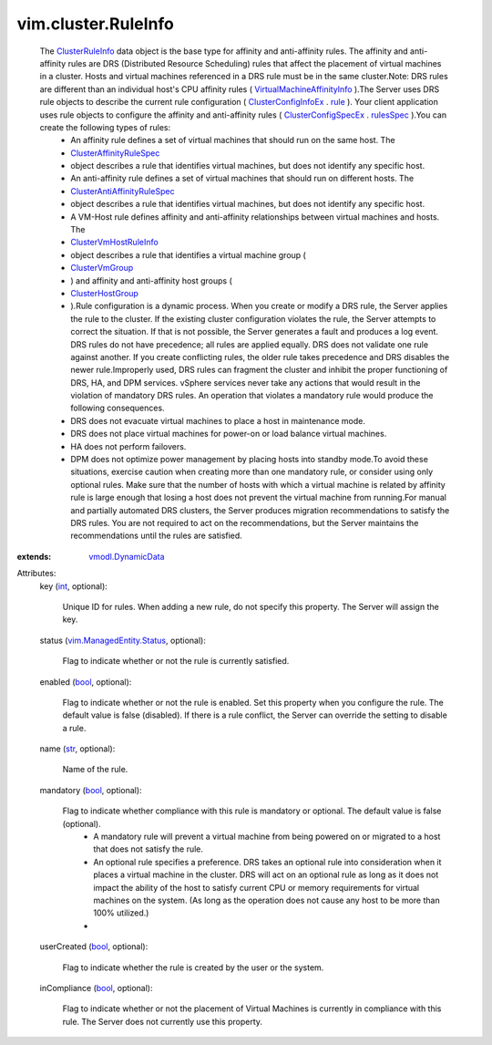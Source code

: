 .. _int: https://docs.python.org/2/library/stdtypes.html

.. _str: https://docs.python.org/2/library/stdtypes.html

.. _rule: ../../vim/cluster/ConfigInfoEx.rst#rule

.. _bool: https://docs.python.org/2/library/stdtypes.html

.. _rulesSpec: ../../vim/cluster/ConfigSpecEx.rst#rulesSpec

.. _ClusterVmGroup: ../../vim/cluster/VmGroup.rst

.. _ClusterRuleInfo: ../../vim/cluster/RuleInfo.rst

.. _ClusterHostGroup: ../../vim/cluster/HostGroup.rst

.. _vmodl.DynamicData: ../../vmodl/DynamicData.rst

.. _ClusterConfigInfoEx: ../../vim/cluster/ConfigInfoEx.rst

.. _ClusterConfigSpecEx: ../../vim/cluster/ConfigSpecEx.rst

.. _ClusterVmHostRuleInfo: ../../vim/cluster/VmHostRuleInfo.rst

.. _ClusterAffinityRuleSpec: ../../vim/cluster/AffinityRuleSpec.rst

.. _vim.ManagedEntity.Status: ../../vim/ManagedEntity/Status.rst

.. _VirtualMachineAffinityInfo: ../../vim/vm/AffinityInfo.rst

.. _ClusterAntiAffinityRuleSpec: ../../vim/cluster/AntiAffinityRuleSpec.rst


vim.cluster.RuleInfo
====================
  The `ClusterRuleInfo`_ data object is the base type for affinity and anti-affinity rules. The affinity and anti-affinity rules are DRS (Distributed Resource Scheduling) rules that affect the placement of virtual machines in a cluster. Hosts and virtual machines referenced in a DRS rule must be in the same cluster.Note: DRS rules are different than an individual host's CPU affinity rules ( `VirtualMachineAffinityInfo`_ ).The Server uses DRS rule objects to describe the current rule configuration ( `ClusterConfigInfoEx`_ . `rule`_ ). Your client application uses rule objects to configure the affinity and anti-affinity rules ( `ClusterConfigSpecEx`_ . `rulesSpec`_ ).You can create the following types of rules:
   * An affinity rule defines a set of virtual machines that should run on the same host. The
   * `ClusterAffinityRuleSpec`_
   * object describes a rule that identifies virtual machines, but does not identify any specific host.
   * An anti-affinity rule defines a set of virtual machines that should run on different hosts. The
   * `ClusterAntiAffinityRuleSpec`_
   * object describes a rule that identifies virtual machines, but does not identify any specific host.
   * A VM-Host rule defines affinity and anti-affinity relationships between virtual machines and hosts. The
   * `ClusterVmHostRuleInfo`_
   * object describes a rule that identifies a virtual machine group (
   * `ClusterVmGroup`_
   * ) and affinity and anti-affinity host groups (
   * `ClusterHostGroup`_
   * ).Rule configuration is a dynamic process. When you create or modify a DRS rule, the Server applies the rule to the cluster. If the existing cluster configuration violates the rule, the Server attempts to correct the situation. If that is not possible, the Server generates a fault and produces a log event. DRS rules do not have precedence; all rules are applied equally. DRS does not validate one rule against another. If you create conflicting rules, the older rule takes precedence and DRS disables the newer rule.Improperly used, DRS rules can fragment the cluster and inhibit the proper functioning of DRS, HA, and DPM services. vSphere services never take any actions that would result in the violation of mandatory DRS rules. An operation that violates a mandatory rule would produce the following consequences.
   * DRS does not evacuate virtual machines to place a host in maintenance mode.
   * DRS does not place virtual machines for power-on or load balance virtual machines.
   * HA does not perform failovers.
   * DPM does not optimize power management by placing hosts into standby mode.To avoid these situations, exercise caution when creating more than one mandatory rule, or consider using only optional rules. Make sure that the number of hosts with which a virtual machine is related by affinity rule is large enough that losing a host does not prevent the virtual machine from running.For manual and partially automated DRS clusters, the Server produces migration recommendations to satisfy the DRS rules. You are not required to act on the recommendations, but the Server maintains the recommendations until the rules are satisfied.
:extends: vmodl.DynamicData_

Attributes:
    key (`int`_, optional):

       Unique ID for rules. When adding a new rule, do not specify this property. The Server will assign the key.
    status (`vim.ManagedEntity.Status`_, optional):

       Flag to indicate whether or not the rule is currently satisfied.
    enabled (`bool`_, optional):

       Flag to indicate whether or not the rule is enabled. Set this property when you configure the rule. The default value is false (disabled). If there is a rule conflict, the Server can override the setting to disable a rule.
    name (`str`_, optional):

       Name of the rule.
    mandatory (`bool`_, optional):

       Flag to indicate whether compliance with this rule is mandatory or optional. The default value is false (optional).
        * A mandatory rule will prevent a virtual machine from being powered on or migrated to a host that does not satisfy the rule.
        * An optional rule specifies a preference. DRS takes an optional rule into consideration when it places a virtual machine in the cluster. DRS will act on an optional rule as long as it does not impact the ability of the host to satisfy current CPU or memory requirements for virtual machines on the system. (As long as the operation does not cause any host to be more than 100% utilized.)
        * 
    userCreated (`bool`_, optional):

       Flag to indicate whether the rule is created by the user or the system.
    inCompliance (`bool`_, optional):

       Flag to indicate whether or not the placement of Virtual Machines is currently in compliance with this rule. The Server does not currently use this property.
